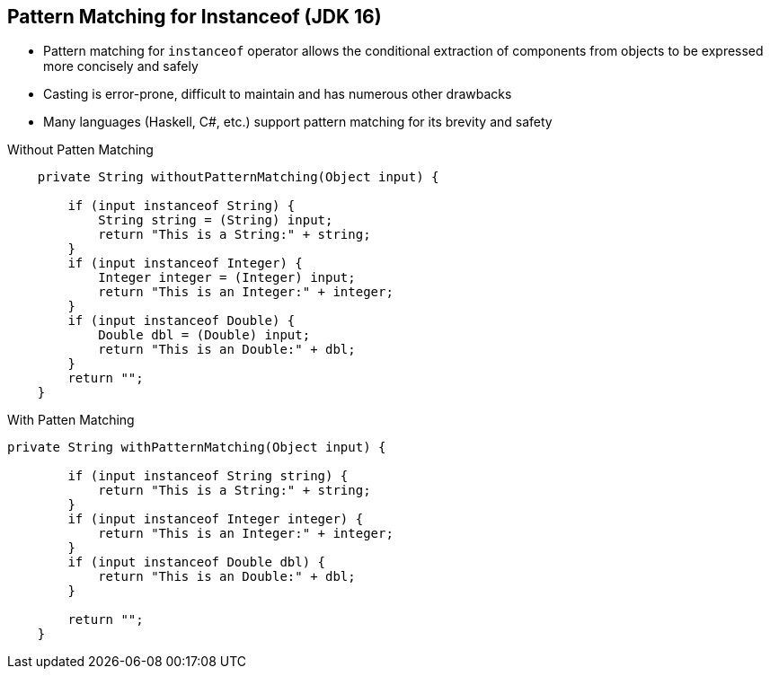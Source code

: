 == Pattern Matching for Instanceof (JDK 16)

** Pattern matching for `instanceof` operator allows the conditional extraction of components from objects to be expressed more concisely and safely
** Casting is error-prone, difficult to maintain and has numerous other drawbacks
** Many languages (Haskell, C#, etc.) support pattern matching for its brevity and safety

--
.Without Patten Matching
[source,java,highlight=2..3]
----
    private String withoutPatternMatching(Object input) {

        if (input instanceof String) {
            String string = (String) input;
            return "This is a String:" + string;
        }
        if (input instanceof Integer) {
            Integer integer = (Integer) input;
            return "This is an Integer:" + integer;
        }
        if (input instanceof Double) {
            Double dbl = (Double) input;
            return "This is an Double:" + dbl;
        }
        return "";
    }

----

--

.With Patten Matching
[source,java,highlight=2..3]
----
private String withPatternMatching(Object input) {

        if (input instanceof String string) {
            return "This is a String:" + string;
        }
        if (input instanceof Integer integer) {
            return "This is an Integer:" + integer;
        }
        if (input instanceof Double dbl) {
            return "This is an Double:" + dbl;
        }

        return "";
    }
----